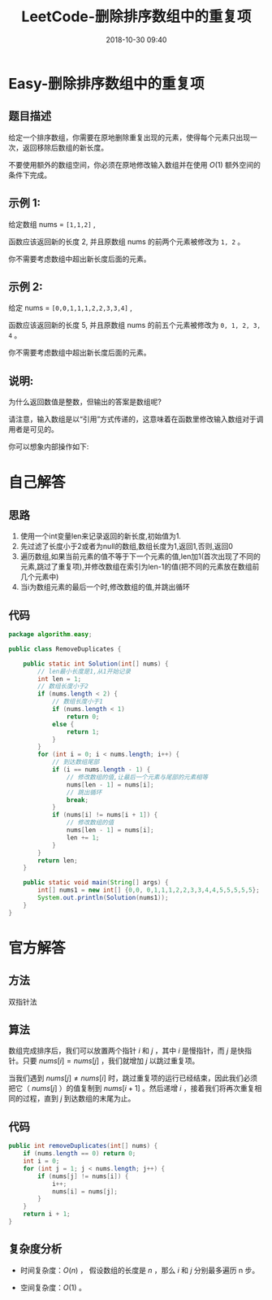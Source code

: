 #+TITLE: LeetCode-删除排序数组中的重复项
#+CATEGORIES: LeetCode
#+DESCRIPTION: 每天一题LeetCode
#+KEYWORDS: LeetCode,Java
#+DATE: 2018-10-30 09:40

* Easy-删除排序数组中的重复项
** 题目描述
给定一个排序数组，你需要在原地删除重复出现的元素，使得每个元素只出现一次，返回移除后数组的新长度。

不要使用额外的数组空间，你必须在原地修改输入数组并在使用 $O(1)$  额外空间的条件下完成。
** 示例 1:
给定数组 nums = ~[1,1,2]~ , 

函数应该返回新的长度 2, 并且原数组 nums 的前两个元素被修改为 ~1, 2~ 。 

你不需要考虑数组中超出新长度后面的元素。
** 示例 2:
给定 nums = ~[0,0,1,1,1,2,2,3,3,4]~ ,

函数应该返回新的长度 5, 并且原数组 nums 的前五个元素被修改为 ~0, 1, 2, 3, 4~ 。

你不需要考虑数组中超出新长度后面的元素。
** 说明:
为什么返回数值是整数，但输出的答案是数组呢?

请注意，输入数组是以“引用”方式传递的，这意味着在函数里修改输入数组对于调用者是可见的。

你可以想象内部操作如下:

* 自己解答
** 思路
1. 使用一个int变量len来记录返回的新长度,初始值为1.
2. 先过滤了长度小于2或者为null的数组,数组长度为1,返回1,否则,返回0
3. 遍历数组,如果当前元素的值不等于下一个元素的值,len加1(首次出现了不同的元素,跳过了重复项),并修改数组在索引为len-1的值(把不同的元素放在数组前几个元素中)
4. 当i为数组元素的最后一个时,修改数组的值,并跳出循环
** 代码
#+BEGIN_SRC java
package algorithm.easy;

public class RemoveDuplicates {

    public static int Solution(int[] nums) {
        // len最小长度是1,从1开始记录
        int len = 1;
        // 数组长度小于2
        if (nums.length < 2) {
            // 数组长度小于1
            if (nums.length < 1)
                return 0;
            else {
                return 1;
            }
        }
        for (int i = 0; i < nums.length; i++) {
            // 到达数组尾部
            if (i == nums.length - 1) {
                // 修改数组的值,让最后一个元素与尾部的元素相等
                nums[len - 1] = nums[i];
                // 跳出循环
                break;
            }
            if (nums[i] != nums[i + 1]) {
                // 修改数组的值
                nums[len - 1] = nums[i];
                len += 1;
            }
        }
        return len;
    }

    public static void main(String[] args) {
        int[] nums1 = new int[] {0,0, 0,1,1,1,2,2,3,3,4,4,5,5,5,5,5};
        System.out.println(Solution(nums1));
    }
}
#+END_SRC

* 官方解答
** 方法
双指针法

** 算法
数组完成排序后，我们可以放置两个指针 $i$ 和 $j$ ，其中 $i$ 是慢指针，而 $j$ 是快指针。只要 $nums[i] = nums[j]$ ，我们就增加 $j$ 以跳过重复项。

当我们遇到 $nums[j] \neq nums[i]$ 时，跳过重复项的运行已经结束，因此我们必须把它（ $nums[j]$ ）的值复制到 $nums[i + 1]$ 。然后递增 $i$ ，接着我们将再次重复相同的过程，直到 $j$ 到达数组的末尾为止。

** 代码
#+BEGIN_SRC java
public int removeDuplicates(int[] nums) {
    if (nums.length == 0) return 0;
    int i = 0;
    for (int j = 1; j < nums.length; j++) {
        if (nums[j] != nums[i]) {
            i++;
            nums[i] = nums[j];
        }
    }
    return i + 1;
}
#+END_SRC

** 复杂度分析
- 时间复杂度：$O(n)$ ， 假设数组的长度是 $n$ ，那么 $i$ 和 $j$ 分别最多遍历 n 步。

- 空间复杂度：$O(1)$ 。

